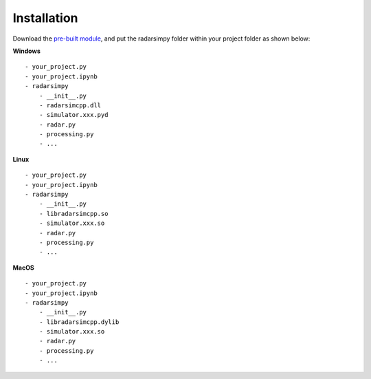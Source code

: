Installation
=============

Download the `pre-built module <https://radarsimx.com/product/radarsimpy/>`_, and put the radarsimpy folder within your project folder as shown below:

**Windows**

::

    - your_project.py
    - your_project.ipynb
    - radarsimpy
        - __init__.py
        - radarsimcpp.dll
        - simulator.xxx.pyd
        - radar.py
        - processing.py
        - ...


**Linux**

::

    - your_project.py
    - your_project.ipynb
    - radarsimpy
        - __init__.py
        - libradarsimcpp.so
        - simulator.xxx.so
        - radar.py
        - processing.py
        - ...

**MacOS**

::

    - your_project.py
    - your_project.ipynb
    - radarsimpy
        - __init__.py
        - libradarsimcpp.dylib
        - simulator.xxx.so
        - radar.py
        - processing.py
        - ...